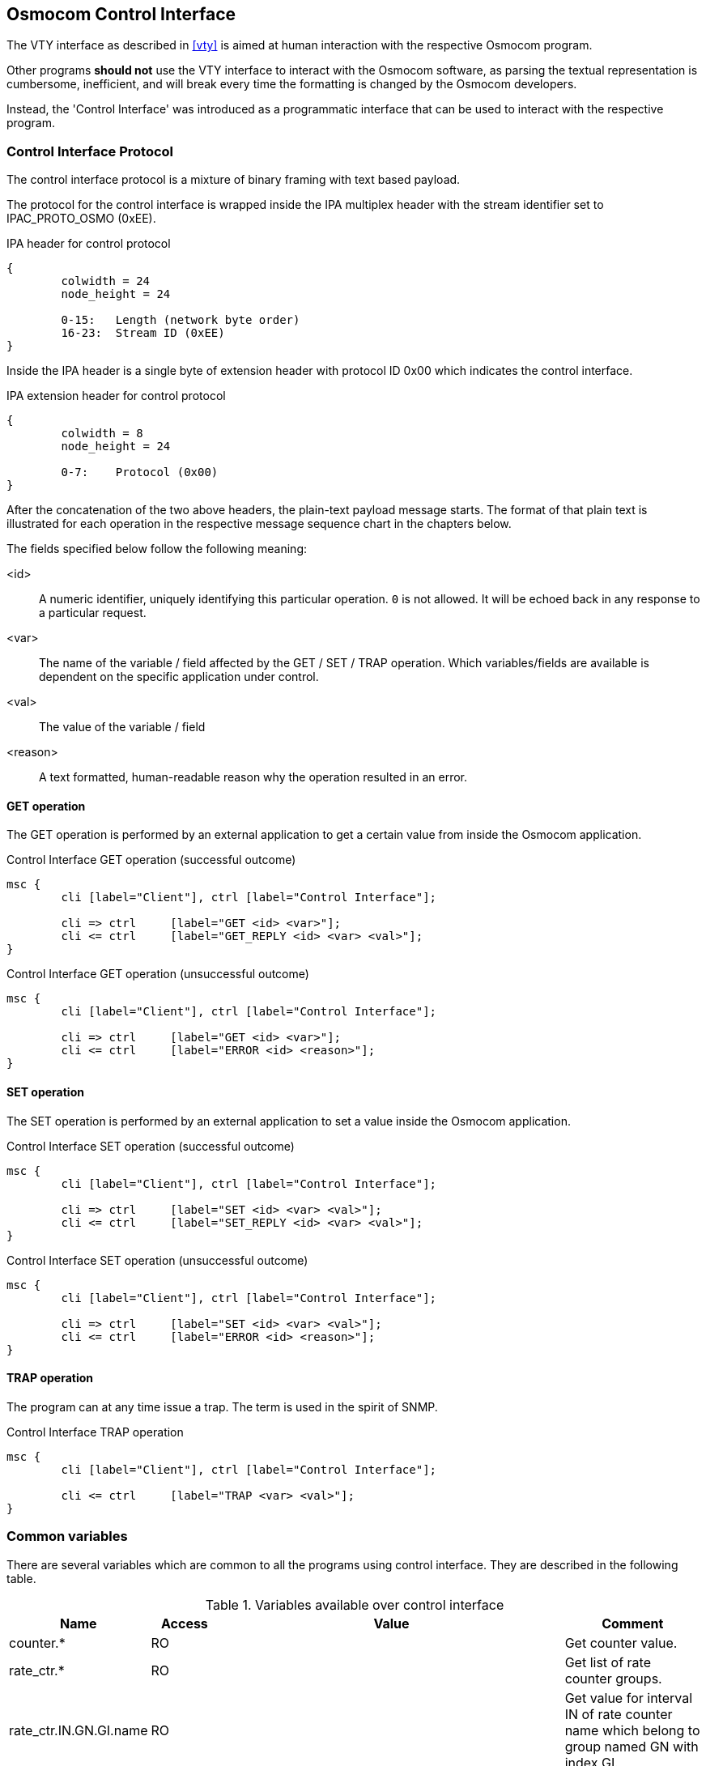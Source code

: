 [[common-control-if]]
== Osmocom Control Interface

The VTY interface as described in <<vty>> is aimed at human interaction
with the respective Osmocom program.

Other programs *should not* use the VTY interface to interact with the
Osmocom software, as parsing the textual representation is cumbersome,
inefficient, and will break every time the formatting is changed by the
Osmocom developers.

Instead, the 'Control Interface' was introduced as a programmatic
interface that can be used to interact with the respective program.

=== Control Interface Protocol

The control interface protocol is a mixture of binary framing with text
based payload.

The protocol for the control interface is wrapped inside the IPA
multiplex header with the stream identifier set to IPAC_PROTO_OSMO (0xEE).

.IPA header for control protocol
[packetdiag]
----
{
	colwidth = 24
	node_height = 24

	0-15: 	Length (network byte order)
	16-23:	Stream ID (0xEE)
}
----

Inside the IPA header is a single byte of extension header with protocol
ID 0x00 which indicates the control interface.

.IPA extension header for control protocol
[packetdiag]
----
{
	colwidth = 8
	node_height = 24

	0-7: 	Protocol (0x00)
}
----

After the concatenation of the two above headers, the plain-text payload
message starts.  The format of that plain text is illustrated for each
operation in the respective message sequence chart in the chapters
below.

The fields specified below follow the following meaning:

<id>::
	A numeric identifier, uniquely identifying this particular
	operation.  `0` is not allowed.  It will be echoed back in any
	response to a particular request.
<var>::
	The name of the variable / field affected by the GET / SET /
	TRAP operation.  Which variables/fields are available is
	dependent on the specific application under control.
<val>::
	The value of the variable / field
<reason>::
	A text formatted, human-readable reason why the operation
	resulted in an error.

==== GET operation

The GET operation is performed by an external application to get a
certain value from inside the Osmocom application.

.Control Interface GET operation (successful outcome)
[mscgen]
----
msc {
	cli [label="Client"], ctrl [label="Control Interface"];

	cli => ctrl	[label="GET <id> <var>"];
	cli <= ctrl	[label="GET_REPLY <id> <var> <val>"];
}
----

.Control Interface GET operation (unsuccessful outcome)
[mscgen]
----
msc {
	cli [label="Client"], ctrl [label="Control Interface"];

	cli => ctrl	[label="GET <id> <var>"];
	cli <= ctrl	[label="ERROR <id> <reason>"];
}
----

==== SET operation

The SET operation is performed by an external application to set a value
inside the Osmocom application.

.Control Interface SET operation (successful outcome)
[mscgen]
----
msc {
	cli [label="Client"], ctrl [label="Control Interface"];

	cli => ctrl	[label="SET <id> <var> <val>"];
	cli <= ctrl	[label="SET_REPLY <id> <var> <val>"];
}
----

.Control Interface SET operation (unsuccessful outcome)
[mscgen]
----
msc {
	cli [label="Client"], ctrl [label="Control Interface"];

	cli => ctrl	[label="SET <id> <var> <val>"];
	cli <= ctrl	[label="ERROR <id> <reason>"];
}
----

==== TRAP operation

The program can at any time issue a trap.  The term is used in the
spirit of SNMP.

.Control Interface TRAP operation
[mscgen]
----
msc {
	cli [label="Client"], ctrl [label="Control Interface"];

	cli <= ctrl	[label="TRAP <var> <val>"];
}
----

[[ctrl_common_vars]]
=== Common variables

There are several variables which are common to all the programs using control
interface. They are described in the following table.

.Variables available over control interface
[options="header",width="100%",cols="20%,10%,50%,20%"]
|===
|Name|Access|Value|Comment
|counter.*|RO||Get counter value.
|rate_ctr.*|RO||Get list of rate counter groups.
|rate_ctr.IN.GN.GI.name|RO||Get value for interval IN of rate counter name which belong to group named GN with index GI.
|===

Those read-only variables allow to get value of arbitrary
counter using its name.

For example "+rate_ctr.per_hour.bsc.0.handover:timeout+" is the number of handover timeouts per hour.

Of course for that to work the program
in question have to register corresponding counter names and groups using
libosmocore functions.

In the example above, "+bsc+" is the rate counter group name and "+0+" is its index. It is possible to
obtain all the rate counters in a given group by requesting "+rate_ctr.per_sec.bsc.*+" variable.

The list of available groups can be obtained by requesting "+rate_ctr.*+" variable.

The rate counter group name have to be prefixed with interval
specification which can be any of "*per_sec*", "*per_min*", "*per_hour*", "*per_day*"
or "*abs*" for absolute value.

The old-style counters available via "+counter.*+" variables are superceeded by "+rate_ctr.abs+"
so its use is discouraged.
There might still be some applications not yet converted to rate_ctr.

=== Control Interface python example: `osmo_ctrl.py`

In the `osmo-python-tests` repository, there is an example python script
called `osmopy/osmo_ctrl.py` which implements the Osmocom
control interface protocol.

You can use this tool either stand-alone to perform control interface
operations against an Osmocom program, or you can use it as a reference
for developing your own python software talking to the control
interface.

==== Setting a value

.Example: Use `osmo_ctrl.py` to set the short network name of OsmoBSC
----
$ ./osmo_ctrl.py -d localhost -s short-name 32C3
Got message: SET_REPLY 1 short-name 32C3
----

==== Getting a value

.Example: Use `osmo_ctrl.py` to get the mnc of OsmoBSC
----
$ ./osmo_ctrl.py -d localhost -g mnc
Got message: GET_REPLY 1 mnc 262
----

==== Listening for traps

You can use `osmo_ctrl.py` to listen for traps the following way:

.Example: Using `osmo_ctrl.py` to listen for traps:
----
$ ./osmo_ctrl.py -d localhost -m
<1>
----
<1> the command will not return and wait for any TRAP messages to arrive
